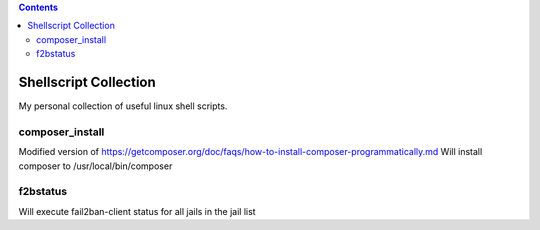 .. |(version)| replace:: 1.0
.. -*- reStructuredText -*-

.. contents::

======================
Shellscript Collection
======================

My personal collection of useful linux shell scripts.

composer_install
----------------

Modified version of https://getcomposer.org/doc/faqs/how-to-install-composer-programmatically.md
Will install composer to /usr/local/bin/composer

f2bstatus
---------

Will execute fail2ban-client status for all jails in the jail list
